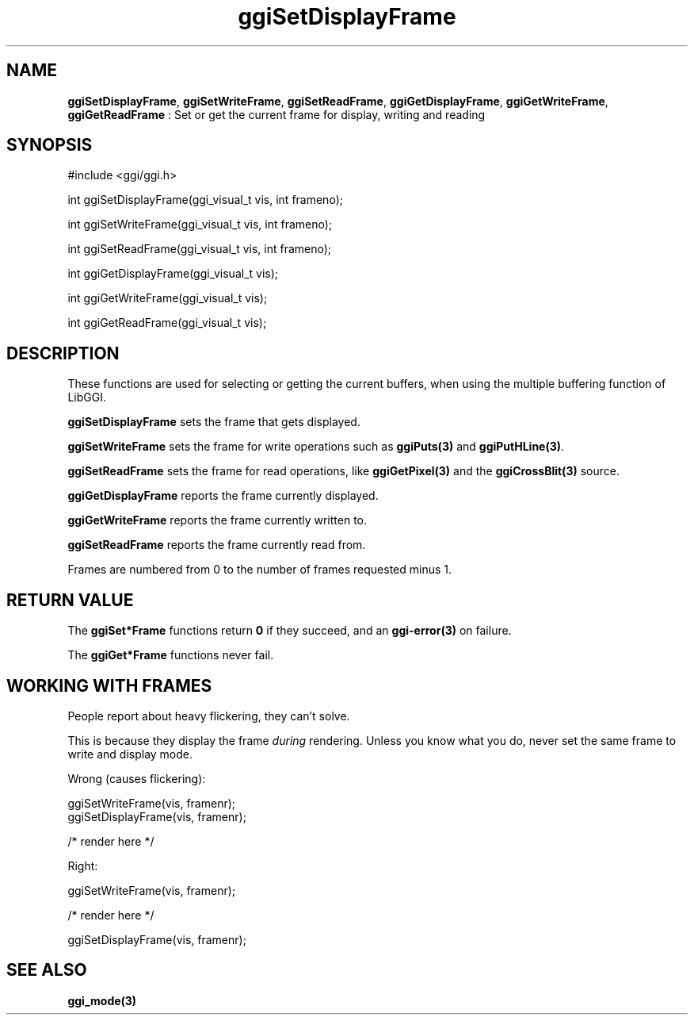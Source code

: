 .TH "ggiSetDisplayFrame" 3 "2004-11-25" "libggi-current" GGI
.SH NAME
\fBggiSetDisplayFrame\fR, \fBggiSetWriteFrame\fR, \fBggiSetReadFrame\fR, \fBggiGetDisplayFrame\fR, \fBggiGetWriteFrame\fR, \fBggiGetReadFrame\fR : Set or get the current frame for display, writing and reading
.SH SYNOPSIS
.nb
.nf
#include <ggi/ggi.h>

int ggiSetDisplayFrame(ggi_visual_t vis, int frameno);

int ggiSetWriteFrame(ggi_visual_t vis, int frameno);

int ggiSetReadFrame(ggi_visual_t vis, int frameno);

int ggiGetDisplayFrame(ggi_visual_t vis);

int ggiGetWriteFrame(ggi_visual_t vis);

int ggiGetReadFrame(ggi_visual_t vis);
.fi

.SH DESCRIPTION
These functions are used for selecting or getting the current buffers,
when using the multiple buffering function of LibGGI.

\fBggiSetDisplayFrame\fR sets the frame that gets displayed.

\fBggiSetWriteFrame\fR sets the frame for write operations such as
\fBggiPuts(3)\fR and \fBggiPutHLine(3)\fR.

\fBggiSetReadFrame\fR sets the frame for read operations, like
\fBggiGetPixel(3)\fR and the \fBggiCrossBlit(3)\fR source.

\fBggiGetDisplayFrame\fR reports the frame currently displayed.

\fBggiGetWriteFrame\fR reports the frame currently written to.

\fBggiSetReadFrame\fR reports the frame currently read from.

Frames are numbered from 0 to the number of frames requested minus 1.
.SH RETURN VALUE
The \fBggiSet*Frame\fR functions return \fB0\fR if they succeed, and an
\fBggi-error(3)\fR on failure.

The \fBggiGet*Frame\fR functions never fail.
.SH WORKING WITH FRAMES
People report about heavy flickering, they can't solve.

This is because they display the frame \fIduring\fR rendering.
Unless you know what you do, never set the same frame to write
and display mode.

Wrong (causes flickering):

.nb
.nf
ggiSetWriteFrame(vis, framenr);
ggiSetDisplayFrame(vis, framenr);

/* render here */
.fi

Right:

.nb
.nf
ggiSetWriteFrame(vis, framenr);

/* render here */

ggiSetDisplayFrame(vis, framenr);
.fi

.SH SEE ALSO
\fBggi_mode(3)\fR
